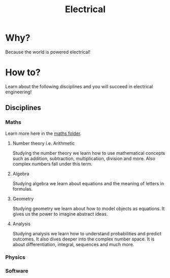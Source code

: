 #+title:Electrical
* COMMENT Table of contents :toc:
- [[#why][Why?]]
- [[#how-to][How to?]]
  - [[#disciplines][Disciplines]]

* Why?
Because the world is powered electrical!
* How to?
:INFO:
Learn about the following disciplines and you will succeed in electrical engineering!
:END:
** Disciplines
*** Maths
Learn more here in the [[file:../maths/][maths folder]].
**** Number theory i.e. Arithmetic
Studying the number theory we learn how to use mathematical concepts such as addition, subtraction, multiplication, division and more. Also complex numbers fall under this term.
**** Algebra
Studying algebra we learn about equations and the meaning of letters in formulas.
**** Geometry
Studying geometry we learn about how to model objects as equations. It gives us the power to imagine abstract ideas.
**** Analysis
Studying analysis we learn how to understand probabilities and predict outcomes. It also dives deeper into the complex number space. It is about differentiation, integral, sequences and much more.
*** Physics
*** Software
